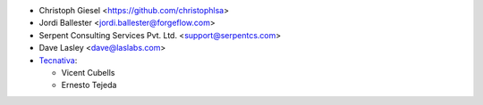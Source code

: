 * Christoph Giesel <https://github.com/christophlsa>
* Jordi Ballester <jordi.ballester@forgeflow.com>
* Serpent Consulting Services Pvt. Ltd. <support@serpentcs.com>
* Dave Lasley <dave@laslabs.com>

* `Tecnativa <https://www.tecnativa.com>`_:

  * Vicent Cubells
  * Ernesto Tejeda
